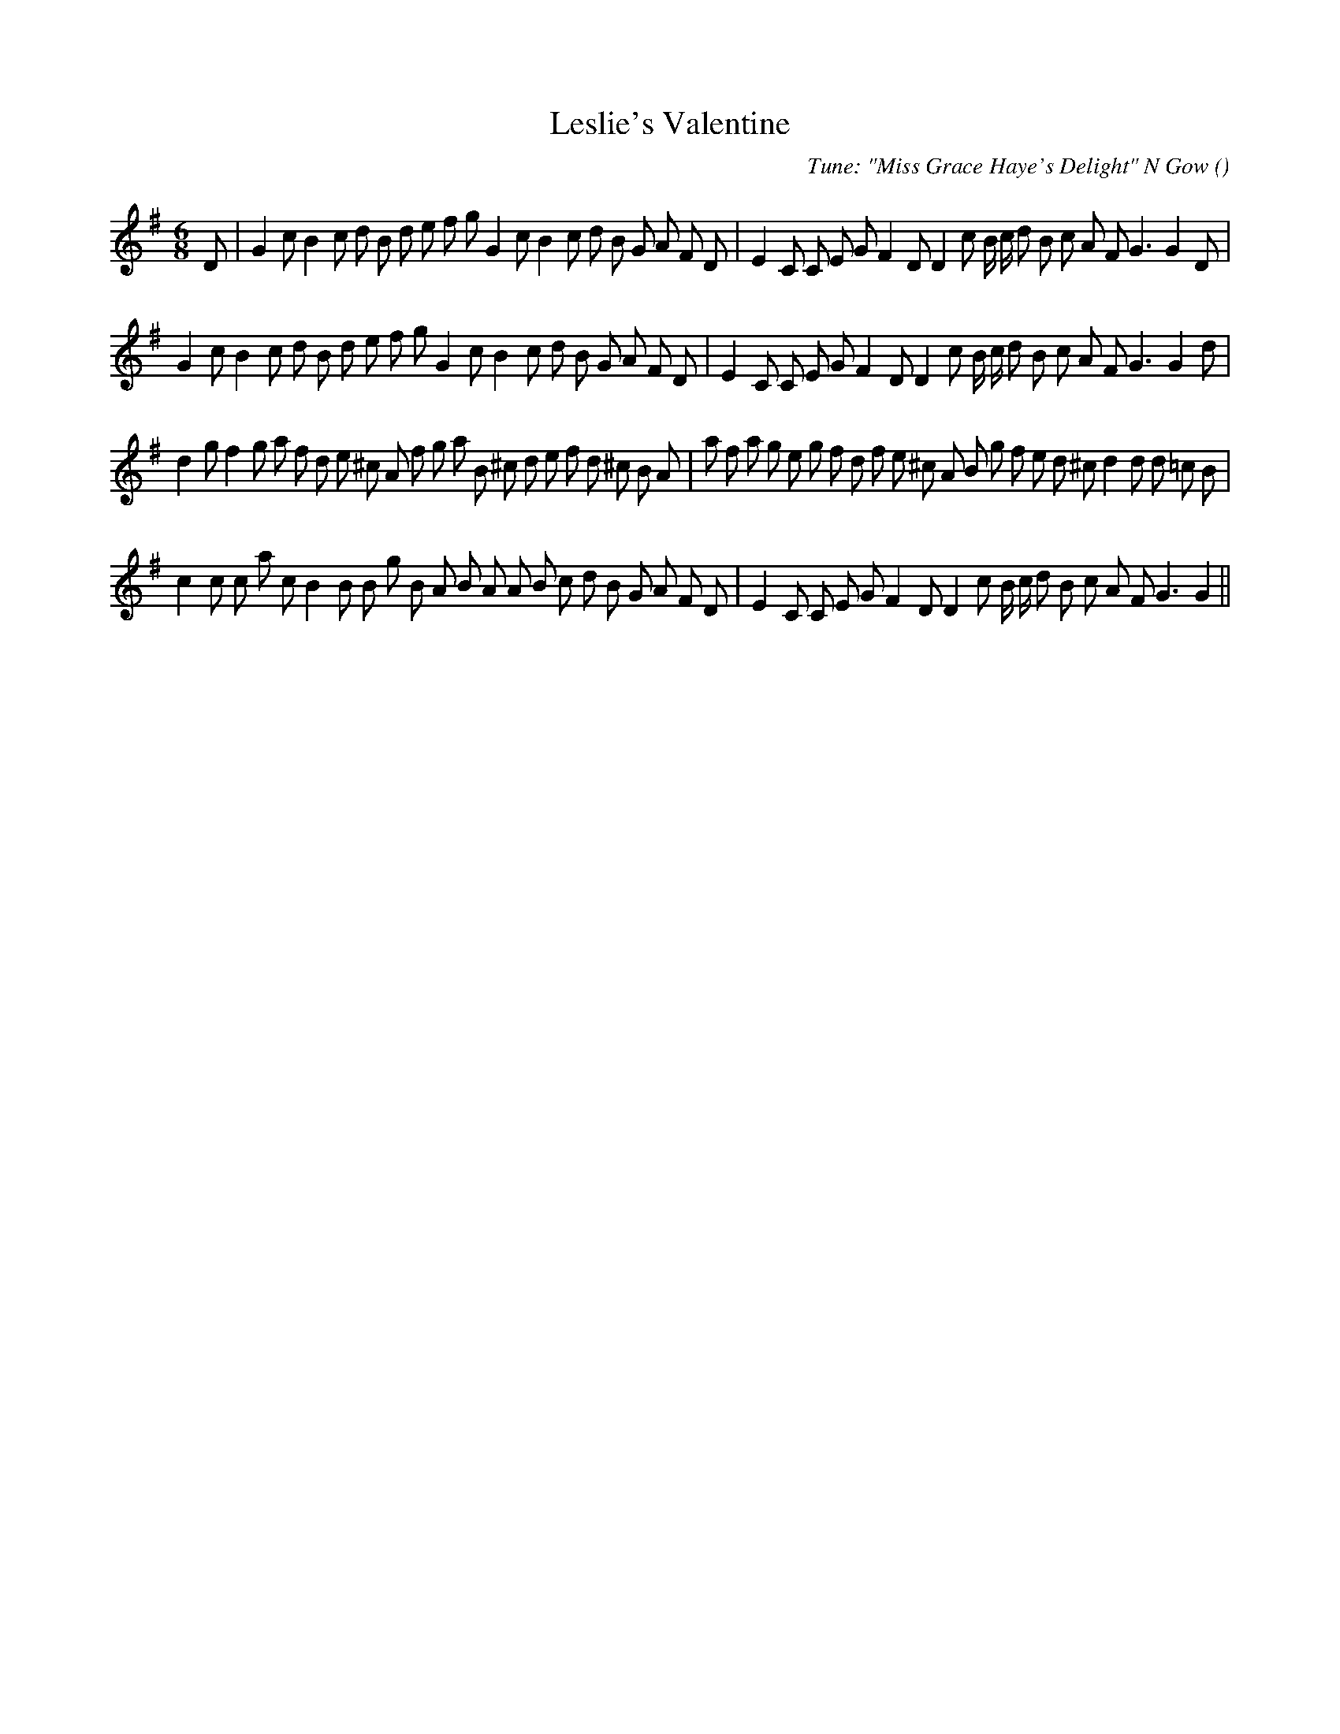 X:1
T: Leslie's Valentine
N:
C:Tune: "Miss Grace Haye's Delight" N Gow
S:
A:
O:
R:
M:6/8
K:G
I:speed 150
%W: A1
% voice 1 (1 lines, 40 notes)
K:G
M:6/8
L:1/16
D2 |G4 c2 B4 c2 d2 B2 d2 e2 f2 g2 G4 c2 B4 c2 d2 B2 G2 A2 F2 D2 |E4 C2 C2 E2 G2 F4 D2 D4 c2 B c d2 B2 c2 A2 F2 G6 G4 D2 |
%W: A2
% voice 1 (1 lines, 39 notes)
G4 c2 B4 c2 d2 B2 d2 e2 f2 g2 G4 c2 B4 c2 d2 B2 G2 A2 F2 D2 |E4 C2 C2 E2 G2 F4 D2 D4 c2 B c d2 B2 c2 A2 F2 G6 G4 d2 |
%W: B1
% voice 1 (1 lines, 45 notes)
d4 g2 f4 g2 a2 f2 d2 e2 ^c2 A2 f2 g2 a2 B2 ^c2 d2 e2 f2 d2 ^c2 B2 A2 |a2 f2 a2 g2 e2 g2 f2 d2 f2 e2 ^c2 A2 B2 g2 f2 e2 d2 ^c2 d4 d2 d2 =c2 B2 |
%W: B2
% voice 1 (1 lines, 40 notes)
c4 c2 c2 a2 c2 B4 B2 B2 g2 B2 A2 B2 A2 A2 B2 c2 d2 B2 G2 A2 F2 D2 |E4 C2 C2 E2 G2 F4 D2 D4 c2 B c d2 B2 c2 A2 F2 G6 G4 ||
